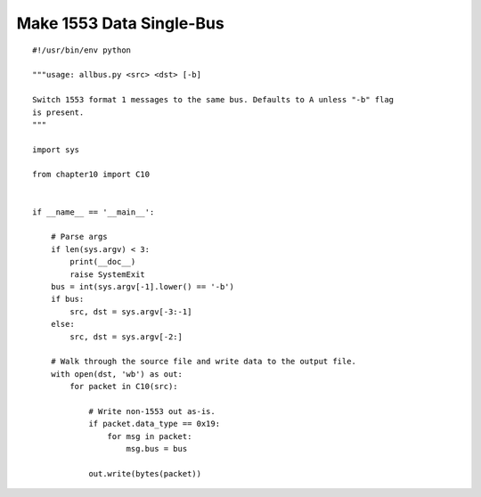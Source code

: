 
Make 1553 Data Single-Bus
=========================

::

    #!/usr/bin/env python

    """usage: allbus.py <src> <dst> [-b]

    Switch 1553 format 1 messages to the same bus. Defaults to A unless "-b" flag
    is present.
    """

    import sys

    from chapter10 import C10


    if __name__ == '__main__':

        # Parse args
        if len(sys.argv) < 3:
            print(__doc__)
            raise SystemExit
        bus = int(sys.argv[-1].lower() == '-b')
        if bus:
            src, dst = sys.argv[-3:-1]
        else:
            src, dst = sys.argv[-2:]

        # Walk through the source file and write data to the output file.
        with open(dst, 'wb') as out:
            for packet in C10(src):

                # Write non-1553 out as-is.
                if packet.data_type == 0x19:
                    for msg in packet:
                        msg.bus = bus

                out.write(bytes(packet))

